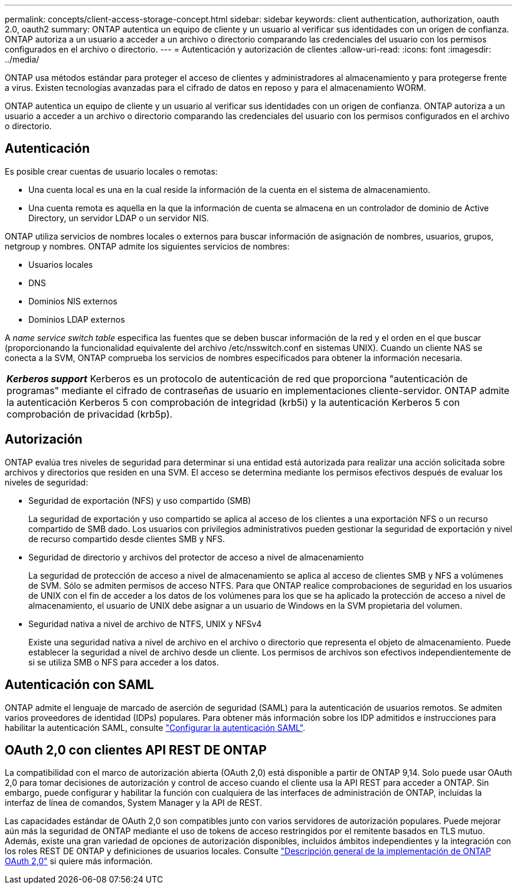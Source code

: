 ---
permalink: concepts/client-access-storage-concept.html 
sidebar: sidebar 
keywords: client authentication, authorization, oauth 2.0, oauth2 
summary: ONTAP autentica un equipo de cliente y un usuario al verificar sus identidades con un origen de confianza. ONTAP autoriza a un usuario a acceder a un archivo o directorio comparando las credenciales del usuario con los permisos configurados en el archivo o directorio. 
---
= Autenticación y autorización de clientes
:allow-uri-read: 
:icons: font
:imagesdir: ../media/


[role="lead"]
ONTAP usa métodos estándar para proteger el acceso de clientes y administradores al almacenamiento y para protegerse frente a virus. Existen tecnologías avanzadas para el cifrado de datos en reposo y para el almacenamiento WORM.

ONTAP autentica un equipo de cliente y un usuario al verificar sus identidades con un origen de confianza. ONTAP autoriza a un usuario a acceder a un archivo o directorio comparando las credenciales del usuario con los permisos configurados en el archivo o directorio.



== Autenticación

Es posible crear cuentas de usuario locales o remotas:

* Una cuenta local es una en la cual reside la información de la cuenta en el sistema de almacenamiento.
* Una cuenta remota es aquella en la que la información de cuenta se almacena en un controlador de dominio de Active Directory, un servidor LDAP o un servidor NIS.


ONTAP utiliza servicios de nombres locales o externos para buscar información de asignación de nombres, usuarios, grupos, netgroup y nombres. ONTAP admite los siguientes servicios de nombres:

* Usuarios locales
* DNS
* Dominios NIS externos
* Dominios LDAP externos


A _name service switch table_ especifica las fuentes que se deben buscar información de la red y el orden en el que buscar (proporcionando la funcionalidad equivalente del archivo /etc/nsswitch.conf en sistemas UNIX). Cuando un cliente NAS se conecta a la SVM, ONTAP comprueba los servicios de nombres especificados para obtener la información necesaria.

|===


 a| 
*_Kerberos support_* Kerberos es un protocolo de autenticación de red que proporciona "autenticación de programas" mediante el cifrado de contraseñas de usuario en implementaciones cliente-servidor. ONTAP admite la autenticación Kerberos 5 con comprobación de integridad (krb5i) y la autenticación Kerberos 5 con comprobación de privacidad (krb5p).

|===


== Autorización

ONTAP evalúa tres niveles de seguridad para determinar si una entidad está autorizada para realizar una acción solicitada sobre archivos y directorios que residen en una SVM. El acceso se determina mediante los permisos efectivos después de evaluar los niveles de seguridad:

* Seguridad de exportación (NFS) y uso compartido (SMB)
+
La seguridad de exportación y uso compartido se aplica al acceso de los clientes a una exportación NFS o un recurso compartido de SMB dado. Los usuarios con privilegios administrativos pueden gestionar la seguridad de exportación y nivel de recurso compartido desde clientes SMB y NFS.

* Seguridad de directorio y archivos del protector de acceso a nivel de almacenamiento
+
La seguridad de protección de acceso a nivel de almacenamiento se aplica al acceso de clientes SMB y NFS a volúmenes de SVM. Sólo se admiten permisos de acceso NTFS. Para que ONTAP realice comprobaciones de seguridad en los usuarios de UNIX con el fin de acceder a los datos de los volúmenes para los que se ha aplicado la protección de acceso a nivel de almacenamiento, el usuario de UNIX debe asignar a un usuario de Windows en la SVM propietaria del volumen.

* Seguridad nativa a nivel de archivo de NTFS, UNIX y NFSv4
+
Existe una seguridad nativa a nivel de archivo en el archivo o directorio que representa el objeto de almacenamiento. Puede establecer la seguridad a nivel de archivo desde un cliente. Los permisos de archivos son efectivos independientemente de si se utiliza SMB o NFS para acceder a los datos.





== Autenticación con SAML

ONTAP admite el lenguaje de marcado de aserción de seguridad (SAML) para la autenticación de usuarios remotos. Se admiten varios proveedores de identidad (IDPs) populares. Para obtener más información sobre los IDP admitidos e instrucciones para habilitar la autenticación SAML, consulte link:../system-admin/configure-saml-authentication-task.html["Configurar la autenticación SAML"^].



== OAuth 2,0 con clientes API REST DE ONTAP

La compatibilidad con el marco de autorización abierta (OAuth 2,0) está disponible a partir de ONTAP 9,14. Solo puede usar OAuth 2,0 para tomar decisiones de autorización y control de acceso cuando el cliente usa la API REST para acceder a ONTAP. Sin embargo, puede configurar y habilitar la función con cualquiera de las interfaces de administración de ONTAP, incluidas la interfaz de línea de comandos, System Manager y la API de REST.

Las capacidades estándar de OAuth 2,0 son compatibles junto con varios servidores de autorización populares. Puede mejorar aún más la seguridad de ONTAP mediante el uso de tokens de acceso restringidos por el remitente basados en TLS mutuo. Además, existe una gran variedad de opciones de autorización disponibles, incluidos ámbitos independientes y la integración con los roles REST DE ONTAP y definiciones de usuarios locales. Consulte link:../authentication/overview-oauth2.html["Descripción general de la implementación de ONTAP OAuth 2,0"] si quiere más información.
